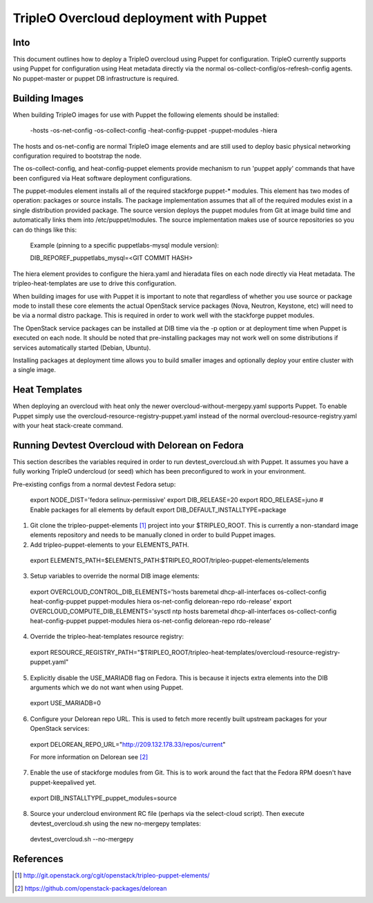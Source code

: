 TripleO Overcloud deployment with Puppet
========================================

Into
----

This document outlines how to deploy a TripleO overcloud using Puppet
for configuration. TripleO currently supports using Puppet for configuration
using Heat metadata directly via the normal os-collect-config/os-refresh-config
agents. No puppet-master or puppet DB infrastructure is required.

Building Images
---------------
When building TripleO images for use with Puppet the following elements
should be installed:

 -hosts
 -os-net-config
 -os-collect-config
 -heat-config-puppet
 -puppet-modules
 -hiera

The hosts and os-net-config are normal TripleO image elements and are still
used to deploy basic physical networking configuration required to bootstrap
the node.

The os-collect-config, and heat-config-puppet elements provide mechanism
to run 'puppet apply' commands that have been configured via Heat software
deployment configurations.

The puppet-modules element installs all of the required stackforge puppet-*
modules. This element has two modes of operation: packages or source installs.
The package implementation assumes that all of the required modules exist
in a single distribution provided package. The source version deploys the
puppet modules from Git at image build time and automatically links
them into /etc/puppet/modules. The source implementation makes use of
source repositories so you can do things like this:

 Example (pinning to a specific puppetlabs-mysql module version):

 DIB_REPOREF_puppetlabs_mysql=<GIT COMMIT HASH>

The hiera element provides to configure the hiera.yaml and hieradata files
on each node directly via Heat metadata. The tripleo-heat-templates are use
to drive this configuration.

When building images for use with Puppet it is important to note that
regardless of whether you use source or package mode to install these
core elements the actual OpenStack service packages (Nova, Neutron,
Keystone, etc) will need to be via a normal distro package. This is
required in order to work well with the stackforge puppet modules.

The OpenStack service packages can be installed at DIB time via the -p
option or at deployment time when Puppet is executed on each node.
It should be noted that pre-installing packages may not work well on
some distributions if services automatically started (Debian, Ubuntu).

Installing packages at deployment time allows you to build smaller
images and optionally deploy your entire cluster with a single image.

Heat Templates
--------------

When deploying an overcloud with heat only the newer overcloud-without-mergepy.yaml supports Puppet. To enable Puppet simply use the overcloud-resource-registry-puppet.yaml instead of the normal overcloud-resource-registry.yaml with your
heat stack-create command.

Running Devtest Overcloud with Delorean on Fedora
-------------------------------------------------

This section describes the variables required in order to run
devtest_overcloud.sh with Puppet. It assumes you have a fully working
TripleO undercloud (or seed) which has been preconfigured to work
in your environment.

Pre-existing configs from a normal devtest Fedora setup:

 export NODE_DIST='fedora selinux-permissive'
 export DIB_RELEASE=20
 export RDO_RELEASE=juno
 # Enable packages for all elements by default
 export DIB_DEFAULT_INSTALLTYPE=package

1) Git clone the tripleo-puppet-elements [1]_ project into your $TRIPLEO_ROOT.  This is currently a non-standard image elements repository and needs to be manually cloned in order to build Puppet images.

2) Add tripleo-puppet-elements to your ELEMENTS_PATH.

  export ELEMENTS_PATH=$ELEMENTS_PATH:$TRIPLEO_ROOT/tripleo-puppet-elements/elements

3) Setup variables to override the normal DIB image elements: 

  export OVERCLOUD_CONTROL_DIB_ELEMENTS='hosts baremetal dhcp-all-interfaces os-collect-config heat-config-puppet puppet-modules hiera os-net-config delorean-repo rdo-release'
  export OVERCLOUD_COMPUTE_DIB_ELEMENTS='sysctl ntp hosts baremetal dhcp-all-interfaces os-collect-config heat-config-puppet puppet-modules hiera os-net-config delorean-repo rdo-release'

4) Override the tripleo-heat-templates resource registry:

  export RESOURCE_REGISTRY_PATH="$TRIPLEO_ROOT/tripleo-heat-templates/overcloud-resource-registry-puppet.yaml"

5) Explicitly disable the USE_MARIADB flag on Fedora. This is because it injects extra elements into the DIB arguments which we do not want when using Puppet.

 export USE_MARIADB=0 

6) Configure your Delorean repo URL. This is used to fetch more recently built upstream packages for your OpenStack services:

 export DELOREAN_REPO_URL="http://209.132.178.33/repos/current"

 For more information on Delorean see [2]_

7) Enable the use of stackforge modules from Git. This is to work around the fact that the Fedora RPM doesn't have puppet-keepalived yet.

 export DIB_INSTALLTYPE_puppet_modules=source

8) Source your undercloud environment RC file (perhaps via the select-cloud script). Then execute devtest_overcloud.sh using the new no-mergepy templates:

 devtest_overcloud.sh --no-mergepy 

References
----------
.. [1]  http://git.openstack.org/cgit/openstack/tripleo-puppet-elements/
.. [2]  https://github.com/openstack-packages/delorean
